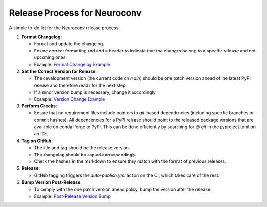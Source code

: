 Release Process for Neuroconv
=============================

A simple to-do list for the Neuroconv release process:

1. **Format Changelog**:

   - Format and update the changelog.
   - Ensure correct formatting and add a header to indicate that the changes belong to a specific release and not upcoming ones.
   - Example: `Format Changelog Example <https://github.com/catalystneuro/neuroconv/commit/2fbea8f05e5bd92c445fcbb6bf24de45330fcbbc>`_

2. **Set the Correct Version for Release**:

   - The development version (the current code on `main`) should be one patch version ahead of the latest PyPI release and therefore ready for the next step.
   - If a minor version bump is necessary, change it accordingly.
   - Example: `Version Change Example <https://github.com/catalystneuro/neuroconv/commit/af91f09f300cb36ba4fee483196c8cb492c180ae>`_

3. **Perform Checks**:

   - Ensure that no requirement files include pointers to `git`-based dependencies (including specific branches or commit hashes). All dependencies for a PyPI release should point to the released package versions that are available on conda-forge or PyPI. This can be done efficiently by searching for `@ git` in the pyproject.toml on an IDE.

4. **Tag on GitHub**:

   - The title and tag should be the release version.
   - The changelog should be copied correspondingly.
   - Check the hashes in the markdown to ensure they match with the format of previous releases.

5. **Release**:

   - GitHub tagging triggers the `auto-publish.yml` action on the CI, which takes care of the rest.

6. **Bump Version Post-Release**:

   - To comply with the one patch version ahead policy, bump the version after the release.
   - Example: `Post-Release Version Bump <https://github.com/catalystneuro/neuroconv/commit/89d5e41f5140c3aa1ffa066974befb21c7a01567>`_
